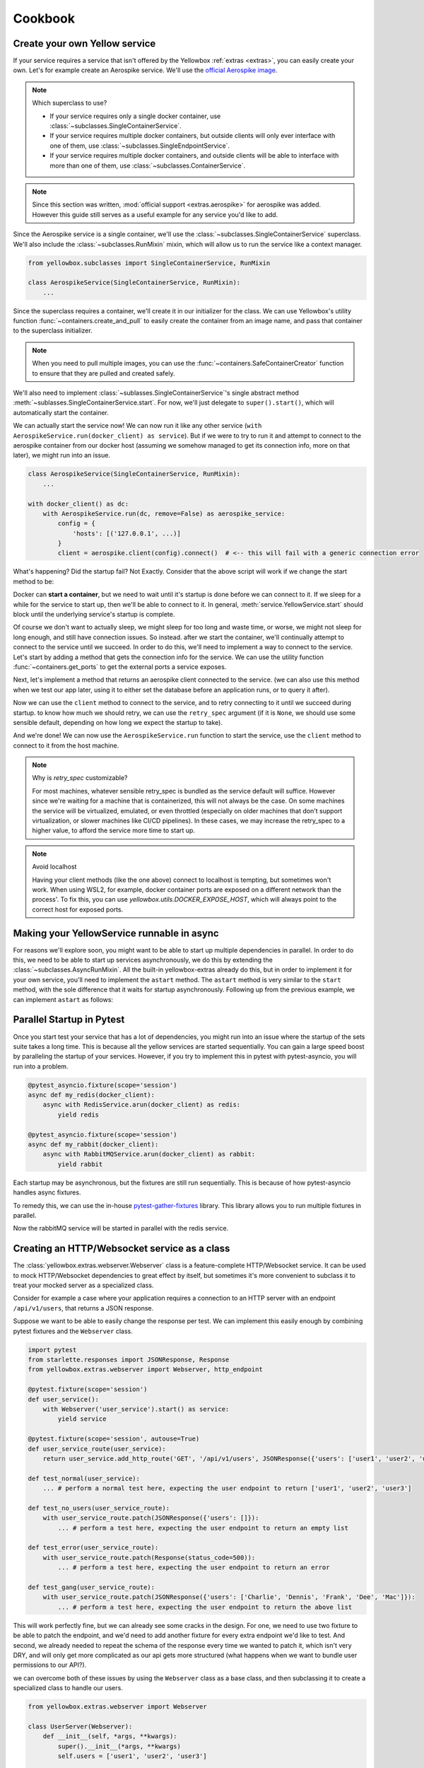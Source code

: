 Cookbook
=================


.. _Create-your-own-Yellow-service:

Create your own Yellow service
---------------------------------

If your service requires a service that isn't offered by the Yellowbox :ref:`extras <extras>`, you can easily create
your own. Let's for example create an Aerospike service. We'll use the `official Aerospike image
<https://hub.docker.com/_/aerospike>`_.

.. note:: Which superclass to use?

    * If your service requires only a single docker container, use :class:`~subclasses.SingleContainerService`.
    * If your service requires multiple docker containers, but outside clients will only ever interface with one of
      them, use :class:`~subclasses.SingleEndpointService`.
    * If your service requires multiple docker containers, and outside clients will be able to interface with more than
      one of them, use :class:`~subclasses.ContainerService`.

.. note::

    Since this section was written, :mod:`official support <extras.aerospike>` for aerospike was added. However this guide
    still serves as a useful example for any service you'd like to add.

Since the Aerospike service is a single container, we'll use the :class:`~subclasses.SingleContainerService` superclass.
We'll also include the :class:`~subclasses.RunMixin` mixin, which will allow us to run the service like a context
manager.

.. code-block::

    from yellowbox.subclasses import SingleContainerService, RunMixin

    class AerospikeService(SingleContainerService, RunMixin):
        ...

Since the superclass requires a container, we'll create it in our initializer for the class. We can use Yellowbox's
utility function :func:`~containers.create_and_pull` to easily create the container from an image name, and pass that
container to the superclass initializer.

.. code-block::
    :emphasize-lines: 1, 5-8

    from yellowbox.containers import create_and_pull
    from yellowbox.subclasses import SingleContainerService, RunMixin

    class AerospikeService(SingleContainerService, RunMixin):
        def __init__(self, docker_client: DockerClient, image='aerospike:ce-5.7.0.8', **kwargs):
            container = create_and_pull(docker_client, image, publish_all_ports=True, detach=True)
            # note that at this point, the container is CREATED, but not yet RUNNING
            super().__init__(container, **kwargs)

.. note::

    When you need to pull multiple images, you can use the :func:`~containers.SafeContainerCreator` function to ensure
    that they are pulled and created safely.

We'll also need to implement :class:`~sublasses.SingleContainerService`'s single abstract method
:meth:`~sublasses.SingleContainerService.start`. For now, we'll just delegate to ``super().start()``, which will
automatically start the container.

.. code-block::
    :emphasize-lines: 10-11

    from yellowbox.containers import create_and_pull
    from yellowbox.subclasses import SingleContainerService, RunMixin

    class AerospikeService(SingleContainerService, RunMixin):
        def __init__(self, docker_client: DockerClient, image='aerospike:ce-5.7.0.8', **kwargs):
            container = create_and_pull(docker_client, image, publish_all_ports=True, detach=True)
            # note that at this point, the container is CREATED, but not yet RUNNING
            super().__init__(container, **kwargs)

        def start(self, retry_spec: Optional[RetrySpec] = None):
            return super().start(retry_spec)

We can actually start the service now! We can now run it like any other service (``with
AerospikeService.run(docker_client) as service``). But if we were to try to run it and attempt to connect to the
aerospike container from our docker host (assuming we somehow managed to get its connection info, more on that later),
we might run into an issue.

.. code-block::

    class AerospikeService(SingleContainerService, RunMixin):
        ...

    with docker_client() as dc:
        with AerospikeService.run(dc, remove=False) as aerospike_service:
            config = {
                'hosts': [('127.0.0.1', ...)]
            }
            client = aerospike.client(config).connect()  # <-- this will fail with a generic connection error

What's happening? Did the startup fail? Not Exactly. Consider that the above script will work if we change the start
method to be:

.. code-block::
    :emphasize-lines: 3

    def start(self, retry_spec: Optional[RetrySpec] = None):
        super().start(retry_spec)
        sleep(10)
        return self

Docker can **start a container**, but we need to wait until it's startup is done before we can connect to it. If we
sleep for a while for the service to start up, then we'll be able to connect to it. In general,
:meth:`service.YellowService.start` should block until the underlying service's startup is complete.

Of course we don't want to actually sleep, we might sleep for too long and waste time, or worse, we might not sleep for
long enough, and still have connection issues. So instead. after we start the container, we'll continually attempt to
connect to the service until we succeed. In order to do this, we'll need to implement a way to connect to the service.
Let's start by adding a method that gets the connection info for the service. We can use the utility function
:func:`~containers.get_ports` to get the external ports a service exposes.

.. code-block::
    :emphasize-lines: 1, 4, 14-15

    from yellowbox.containers import create_and_pull, get_ports
    from yellowbox.subclasses import SingleContainerService, RunMixin

    INTERNAL_AEROSPOKE_PORT = 3000

    class AerospikeService(SingleContainerService, RunMixin):
        def __init__(self, docker_client: DockerClient, image='aerospike:ce-5.7.0.8', **kwargs):
            container = create_and_pull(docker_client, image, publish_all_ports=True, detach=True)
            super().__init__(container, **kwargs)

        def start(self, retry_spec: Optional[RetrySpec] = None):
            return super().start(retry_spec)

        def client_port(self):
            return get_ports(self.container)[INTERNAL_AEROSPOKE_PORT]

Next, let's implement a method that returns an aerospike client connected to the service. (we can also use this method
when we test our app later, using it to either set the database before an application runs, or to query it after).

.. code-block::
    :emphasize-lines: 1, 19-23

    import aerospike

    from yellowbox.containers import create_and_pull, get_ports
    from yellowbox.subclasses import SingleContainerService, RunMixin

    INTERNAL_AEROSPOKE_PORT = 3000

    class AerospikeService(SingleContainerService, RunMixin):
        def __init__(self, docker_client: DockerClient, image='aerospike:ce-5.7.0.8', **kwargs):
            container = create_and_pull(docker_client, image, publish_all_ports=True, detach=True)
            super().__init__(container, **kwargs)

        def start(self, retry_spec: Optional[RetrySpec] = None):
            return super().start(retry_spec)

        def client_port(self):
            return get_ports(self.container)[INTERNAL_AEROSPOKE_PORT]

        def client(self):
            config = {
                'hosts': [('127.0.0.1', self.client_port())]
            }
            return aerospike.client(config).connect()

Now we can use the ``client`` method to connect to the service, and to retry connecting to it until we succeed during
startup. to know how much we should retry, we can use the ``retry_spec`` argument (if it is ``None``, we should use some
sensible default, depending on how long we expect the startup to take).

.. code-block::
    :emphasize-lines: 14-16

    import aerospike

    from yellowbox.containers import create_and_pull, get_ports
    from yellowbox.subclasses import SingleContainerService, RunMixin

    INTERNAL_AEROSPOKE_PORT = 3000

    class AerospikeService(SingleContainerService, RunMixin):
        def __init__(self, docker_client: DockerClient, image='aerospike:ce-5.7.0.8', **kwargs):
            container = create_and_pull(docker_client, image, publish_all_ports=True, detach=True)
            super().__init__(container, **kwargs)

        def start(self, retry_spec: Optional[RetrySpec] = None):
            super().start()
            retry_spec = retry_spec or RetrySpec(max_retries=10,retry_interval=1)
            retry_spec.retry(self.client, aerospike.exception.AerospikeError)
            return self

        def client_port(self):
            return get_ports(self.container)[INTERNAL_AEROSPOKE_PORT]

        def client(self):
            config = {
                'hosts': [('127.0.0.1', self.client_port())]
            }
            return aerospike.client(config).connect()

And we're done! We can now use the ``AerospikeService.run`` function to start the service, use the ``client``
method to connect to it from the host machine.

.. note:: Why is *retry_spec* customizable?

    For most machines, whatever sensible retry_spec is bundled as the service default will suffice. However since we're
    waiting for a machine that is containerized, this will not always be the case. On some machines the service will
    be virtualized, emulated, or even throttled (especially on older machines that don't support virtualization, or
    slower machines like CI/CD pipelines). In these cases, we may increase the retry_spec to a higher value, to afford
    the service more time to start up.

.. note:: Avoid localhost

    Having your client methods (like the one above) connect to localhost is tempting, but sometimes won't work. When
    using WSL2, for example, docker container ports are exposed on a different network than the process'. To fix this,
    you can use *yellowbox.utils.DOCKER_EXPOSE_HOST*, which will always point to the correct host for exposed ports.

    .. code-block::
        :emphasize-lines: 1, 9

        from yellowbox.utils import DOCKER_EXPOSE_HOST

        ...

        class AerospikeService(SingleContainerService, RunMixin):
            ...
            def client(self):
                config = {
                    'hosts': [(DOCKER_EXPOSE_HOST, self.client_port())]
                }
                return aerospike.client(config).connect()

Making your YellowService runnable in async
-----------------------------------------------------------

For reasons we'll explore soon, you might want to be able to start up multiple dependencies in parallel. In order to do
this, we need to be able to start up services asynchronously, we do this by extending the
:class:`~subclasses.AsyncRunMixin`. All the built-in yellowbox-extras already do this, but in order to implement it for
your own service, you'll need to implement the ``astart`` method. The ``astart`` method is very similar to the
``start`` method, with the sole difference that it waits for startup asynchronously. Following up from the previous
example, we can implement ``astart`` as follows:

.. code-block::
    :emphasize-lines: 9, 20-24

    import aerospike

    from yellowbox.containers import create_and_pull, get_ports
    from yellowbox.subclasses import SingleContainerService, RunMixin, AsyncRunMixin
    from yellowbox.utils import DOCKER_EXPOSE_HOST

    INTERNAL_AEROSPOKE_PORT = 3000

    class AerospikeService(SingleContainerService, RunMixin, AsyncRunMixin):
        def __init__(self, docker_client: DockerClient, image='aerospike:ce-5.7.0.8', **kwargs):
            container = create_and_pull(docker_client, image, publish_all_ports=True, detach=True)
            super().__init__(container, **kwargs)

        def start(self, retry_spec: Optional[RetrySpec] = None):
            super().start()
            retry_spec = retry_spec or RetrySpec(max_retries=10,retry_interval=1)
            retry_spec.retry(self.client, aerospike.exception.AerospikeError)
            return self

        async def astart(self, retry_spec: Optional[RetrySpec] = None):
            super().start()  # start up the containers like before
            retry_spec = retry_spec or RetrySpec(max_retries=10,retry_interval=1)
            # wait for the service to start up asynchronously
            await retry_spec.aretry(self.client, aerospike.exception.AerospikeError)

        def client_port(self):
            return get_ports(self.container)[INTERNAL_AEROSPOKE_PORT]

        def client(self):
            config = {
                'hosts': [(DOCKER_EXPOSE_HOST, self.client_port())]
            }
            return aerospike.client(config).connect()

Parallel Startup in Pytest
---------------------------------

Once you start test your service that has a lot of dependencies, you might run into an issue where the startup of the
sets suite takes a long time. This is because all the yellow services are started sequentially. You can gain a large
speed boost by paralleling the startup of your services. However, if you try to implement this in pytest with
pytest-asyncio, you will run into a problem.

.. code-block::

    @pytest_asyncio.fixture(scope='session')
    async def my_redis(docker_client):
        async with RedisService.arun(docker_client) as redis:
            yield redis

    @pytest_asyncio.fixture(scope='session')
    async def my_rabbit(docker_client):
        async with RabbitMQService.arun(docker_client) as rabbit:
            yield rabbit

Each startup may be asynchronous, but the fixtures are still run sequentially. This is because of how pytest-asyncio
handles async fixtures.

To remedy this, we can use the in-house `pytest-gather-fixtures <https://github.com/bentheiii/pytest-gather-fixtures>`_
library. This library allows you to run multiple fixtures in parallel.

.. code-block::
    :emphasize-lines: 1, 3, 8

    docker_fixture_group = ConcurrentFixtureGroup('docker_fixture_group', scope='session')

    @docker_fixture_group.fixture
    async def my_redis(docker_client):
        async with RedisService.arun(docker_client) as redis:
            yield redis

    @docker_fixture_group.fixture
    async def my_rabbit(docker_client):
        async with RabbitMQService.arun(docker_client) as rabbit:
            yield rabbit

Now the rabbitMQ service will be started in parallel with the redis service.

Creating an HTTP/Websocket service as a class
--------------------------------------------------

The :class:`yellowbox.extras.webserver.Webserver` class is a feature-complete HTTP/Websocket service. It can be used to
mock HTTP/Websocket dependencies to great effect by itself, but sometimes it's more convenient to subclass it to treat
your mocked server as a specialized class.

Consider for example a case where your application requires a connection to an HTTP server with an endpoint
``/api/v1/users``, that returns a JSON response.

.. code-block::
    :caption: example API response

    GET /api/v1/users HTTP/1.1
    {
        "users": [
            "Jerry",
            "Elaine",
            "George",
            ...
        ]
    }

Suppose we want to be able to easily change the response per test. We can implement this easily enough by combining
pytest fixtures and the ``Webserver`` class.

.. code-block::

    import pytest
    from starlette.responses import JSONResponse, Response
    from yellowbox.extras.webserver import Webserver, http_endpoint

    @pytest.fixture(scope='session')
    def user_service():
        with Webserver('user_service').start() as service:
            yield service

    @pytest.fixture(scope='session', autouse=True)
    def user_service_route(user_service):
        return user_service.add_http_route('GET', '/api/v1/users', JSONResponse({'users': ['user1', 'user2', 'user3']}))

    def test_normal(user_service):
        ... # perform a normal test here, expecting the user endpoint to return ['user1', 'user2', 'user3']

    def test_no_users(user_service_route):
        with user_service_route.patch(JSONResponse({'users': []}):
            ... # perform a test here, expecting the user endpoint to return an empty list

    def test_error(user_service_route):
        with user_service_route.patch(Response(status_code=500)):
            ... # perform a test here, expecting the user endpoint to return an error

    def test_gang(user_service_route):
        with user_service_route.patch(JSONResponse({'users': ['Charlie', 'Dennis', 'Frank', 'Dee', 'Mac']}):
            ... # perform a test here, expecting the user endpoint to return the above list

This will work perfectly fine, but we can already see some cracks in the design. For one, we need to use two fixture to
be able to patch the endpoint, and we'd need to add another fixture for every extra endpoint we'd like to test. And
second, we already needed to repeat the schema of the response every time we wanted to patch it, which isn't very DRY,
and will only get more complicated as our api gets more structured (what happens when we want to bundle user
permissions to our API?).

we can overcome both of these issues by using the ``Webserver`` class as a base class, and then subclassing it to create
a specialized class to handle our users.

.. code-block::

    from yellowbox.extras.webserver import Webserver

    class UserServer(Webserver):
        def __init__(self, *args, **kwargs):
            super().__init__(*args, **kwargs)
            self.users = ['user1', 'user2', 'user3']

        def start(self):
            super().start()

            async def get_users(request):
                return JSONResponse({'users': self.users})

            self.users_endpoint = self.add_http_route('GET', '/api/v1/users', get_users)

            return self

Now we can use our new class in tests (in conjunction with the
`monkeypatch <https://docs.pytest.org/en/6.2.x/monkeypatch.html>`_ fixture to easily change attributes in tests):

.. code-block::

    import pytest
    from starlette.responses import Response

    @pytest.fixture(scope='session')
    def user_service():
        with UserServer('user_service').start() as service:
            yield service

    def test_normal(user_service):
        ... # perform a normal test here, expecting the user endpoint to return ['user1', 'user2', 'user3']

    def test_no_users(user_service, monkeypatch):
        monkeypatch.setattr(user_service, 'users', [])
        ... # perform a test here, expecting the user endpoint to return an empty list

    def test_error(user_service):
        with user_service.users_endpoint.patch(Response(status_code=500)):
            ... # perform a test here, expecting the user endpoint to return an error

    def test_gang(user_service, monkeypatch):
        monkeypatch.setattr(user_service, 'users', ['Charlie', 'Dennis', 'Frank', 'Dee', 'Mac'])
        ... # perform a test here, expecting the user endpoint to return the above list

That's much better! But our subclass implementation is still far from perfect. It will fail type linters, and the
declaration of routes that use self as a closure var may seem bulky to some. We can simplify all this be using the
`class_http_endpoint` decorator, which will automatically create a route for us when we start a subclass instance.

.. code-block::
    :emphasize-lines: 6-11

    import pytest
    from unittest.mock import patch
    from starlette.responses import Response
    from yellowbox.extras.webserver import Webserver, class_http_endpoint

    class UserServer(Webserver):
        users = ['user1', 'user2', 'user3']

        @class_http_endpoint('GET', '/api/v1/users')
        async def users_endpoint(self, request):
            return JSONResponse({'users': self.users})

    @pytest.fixture(scope='session')
    def user_service():
        with UserServer('user_service').start() as service:
            yield service

    def test_normal(user_service):
        ... # perform a normal test here, expecting the user endpoint to return ['user1', 'user2', 'user3']

    def test_no_users(user_service, monkeypatch):
        monkeypatch.setattr(user_service, 'users', [])
        ... # perform a test here, expecting the user endpoint to return an empty list

    def test_error(user_service):
        with user_service.users_endpoint.patch(Response(status_code=500)):
            ... # perform a test here, expecting the user endpoint to return an error

    def test_gang(user_service, monkeypatch):
        monkeypatch.setattr(user_service, 'users', ['Charlie', 'Dennis', 'Frank', 'Dee', 'Mac'])
        ... # perform a test here, expecting the user endpoint to return the above list